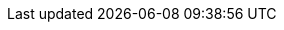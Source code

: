 :fn-java33: footnote:java33[https://github.com/LIonWeb-org/lioncore-java/issues/33[Require empty members in serialization #33]]

:fn-org6: footnote:org6[https://github.com/LIonWeb-org/organization/issues/6[How to represent DerivedFeature in M3? #6]]
:fn-org7: footnote:org7[https://github.com/LIonWeb-org/organization/issues/7[Is version part of M3 Metamodel? #7]]
:fn-org8: footnote:org8[https://github.com/LIonWeb-org/organization/issues/8[Which parts of a link can be specialized? #8]]
:fn-org9: footnote:org9[https://github.com/LIonWeb-org/organization/issues/9[Supported built-in primitive types #9]]
:fn-org9-intrange: footnote:org9[https://github.com/LIonWeb-org/organization/issues/9#issuecomment-1288624098[Discussion on supported integer range]]
:fn-org33: footnote:org33[https://github.com/LIonWeb-org/organization/issues/33[Repo API: Node representation #33]]
:fn-org34: footnote:org34[https://github.com/LIonWeb-org/organization/issues/34[Repo API: Property value encondings #34]]
:fn-org35: footnote:org35[https://github.com/LIonWeb-org/organization/issues/35[Repo API: Represent dangling pointers #35]]
:fn-org36: footnote:org36[https://github.com/LIonWeb-org/organization/issues/36[Repo API: Store additional resolve info? #36]]
:fn-org36-null: footnote:org36null[https://github.com/LIonWeb-org/organization/issues/36#issuecomment-1384070433[Meaning and rationale of `null` values for reference id and resolveInfo]]
:fn-org37: footnote:org37[https://github.com/LIonWeb-org/organization/issues/37[Repo API: Node serialization #37]]
:fn-org37-name: footnote:org37conc[https://github.com/LIonWeb-org/organization/issues/37#issuecomment-1411857068[Discussion on name `concept`]]
:fn-org50: footnote:org50[https://github.com/LIonWeb-org/organization/issues/50[ Metamodel dependencies: explicit, transitive? #50]]
:fn-org55: footnote:org55[https://github.com/LIonWeb-org/organization/issues/55[Always provide both containment and parent id in serialization #55]]
:fn-org55-name-references: footnote:org55ref[https://github.com/LIonWeb-org/organization/issues/55#issuecomment-1415994431[Discussion on names `references` and `reference`]]
:fn-org55-name-children: footnote:org55child[https://github.com/LIonWeb-org/organization/issues/55#issuecomment-1409321113[Discussion on name `children`]]
:fn-org57: footnote:org57[https://github.com/LIonWeb-org/organization/issues/57[Supported reference targets #57]]
:fn-org58: footnote:org58[https://github.com/LIonWeb-org/organization/issues/58[Include serialization format version in serialization #58]]
:fn-org59: footnote:org59[https://github.com/LIonWeb-org/organization/issues/59[Require empty members in serialization #59]]
:fn-org62: footnote:org62[https://github.com/LIonWeb-org/organization/issues/62[How to store invalid text typed at arbitrary places? #62]]
:fn-org67: footnote:org67[https://github.com/LIonWeb-org/organization/issues/67[Allow additional info in serialization #67]]
:fn-org71: footnote:org71[https://github.com/LIonWeb-org/organization/issues/71[Do we need to represent BaseConcept? #71]]
:fn-org73: footnote:org73[https://github.com/LIonWeb-org/organization/issues/73[We don't care about serialization verbosity #73]]
:fn-org76: footnote:org76[https://github.com/LIonWeb-org/organization/issues/76[Should serialization contain a list of used metamodels? #76]]
:fn-org77: footnote:org77[https://github.com/LIonWeb-org/organization/issues/77[Rename Metamodel.qualifiedName to name #77]]
:fn-org78: footnote:org78[https://github.com/LIonWeb-org/organization/issues/78[Rename M3 Metamodel to Language? #78]]
:fn-org84: footnote:org84[https://github.com/LIonWeb-org/organization/issues/84[Rename NamespacedEntity.simpleName to name? #84]]
:fn-org89: footnote:org89[https://github.com/LIonWeb-org/organization/issues/89[Establish term meta-pointer #89]]
:fn-org90: footnote:org90[https://github.com/LIonWeb-org/organization/issues/90[Rename M3 property id -> key #90]]
:fn-org91: footnote:org91[https://github.com/LIonWeb-org/organization/issues/91[Requirements on metamodel keys #91]]
:fn-org92: footnote:org92[https://github.com/LIonWeb-org/organization/issues/92[Add version property to M3 Metamodel #92]]
:fn-org100: footnote:org100[https://github.com/LIonWeb-org/organization/issues/100[Do we allow + prefix for integer property values? #100]]
:fn-org101: footnote:org101[https://github.com/LIonWeb-org/organization/issues/101[Rename MetamodelElement to LanguageElement? #101]]
:fn-org128: footnote:org128[https://github.com/LIonWeb-org/organization/issues/128[Refer to EnumLiteral by key? #128]]
:fn-org130: footnote:org130[https://github.com/LIonWeb-org/organization/issues/130[What does Language.version mean semantically? #130]]